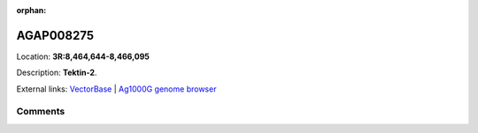 :orphan:



AGAP008275
==========

Location: **3R:8,464,644-8,466,095**



Description: **Tektin-2**.

External links:
`VectorBase <https://www.vectorbase.org/Anopheles_gambiae/Gene/Summary?g=AGAP008275>`_ |
`Ag1000G genome browser <https://www.malariagen.net/apps/ag1000g/phase1-AR3/index.html?genome_region=3R:8464644-8466095#genomebrowser>`_





Comments
--------


.. raw:: html

    <div id="disqus_thread"></div>
    <script>
    
    var disqus_config = function () {
        this.page.identifier = '/gene/AGAP008275';
    };
    
    (function() { // DON'T EDIT BELOW THIS LINE
    var d = document, s = d.createElement('script');
    s.src = 'https://agam-selection-atlas.disqus.com/embed.js';
    s.setAttribute('data-timestamp', +new Date());
    (d.head || d.body).appendChild(s);
    })();
    </script>
    <noscript>Please enable JavaScript to view the <a href="https://disqus.com/?ref_noscript">comments.</a></noscript>


